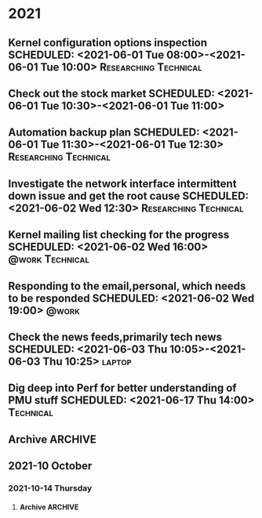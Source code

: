 * 2021
  :PROPERTIES:
  :ID:       9877b5a7-211e-4fa4-9ef8-42475b715bb7
  :END:
** Kernel configuration options inspection SCHEDULED: <2021-06-01 Tue 08:00>-<2021-06-01 Tue 10:00> :Researching:Technical:
** Check out the stock market SCHEDULED: <2021-06-01 Tue 10:30>-<2021-06-01 Tue 11:00>
** Automation backup plan SCHEDULED: <2021-06-01 Tue 11:30>-<2021-06-01 Tue 12:30> :Researching:Technical:
** Investigate the network interface intermittent down issue and get the root cause SCHEDULED: <2021-06-02 Wed 12:30> :Researching:Technical:
** Kernel mailing list checking for the progress    SCHEDULED: <2021-06-02 Wed 16:00> :@work:Technical:
** Responding to the email,personal, which needs to be responded    SCHEDULED: <2021-06-02 Wed 19:00> :@work:
** Check the news feeds,primarily tech news  SCHEDULED: <2021-06-03 Thu 10:05>-<2021-06-03 Thu 10:25> :laptop:
** Dig deep into Perf for better understanding of PMU stuff SCHEDULED: <2021-06-17 Thu 14:00> :Technical:
** Archive                                                          :ARCHIVE:
*** DONE APPT Visit Susrut to check mothers eye with Dr. Nilay.Kr.Mazumdar SCHEDULED: <2021-08-20 Fri> :Medical:DONE:
    :PROPERTIES:
    :ARCHIVE_TIME: 2021-09-15 Wed 19:00
    :END:
      :LOGBOOK:
      CLOCK: [2021-08-12 Thu 17:22]--[2021-08-18 Wed 03:03] => 129:41
      :END:

** 2021-10 October

*** 2021-10-14 Thursday
     DEADLINE: <2021-10-26 Tue> SCHEDULED: <2021-10-27 Wed 16:30>
**** Archive                                                        :ARCHIVE:
***** DONE APPT Need to visit Passport office 781,beside Ruby Hospital on 27/10/2021 at 16:30 PM :home:DONE:
      :PROPERTIES:
      :ARCHIVE_TIME: 2021-10-28 Thu 11:41
      :END:
      :LOGBOOK:
      CLOCK: [ 1-10-21 Thu 15:04]
      :END:
